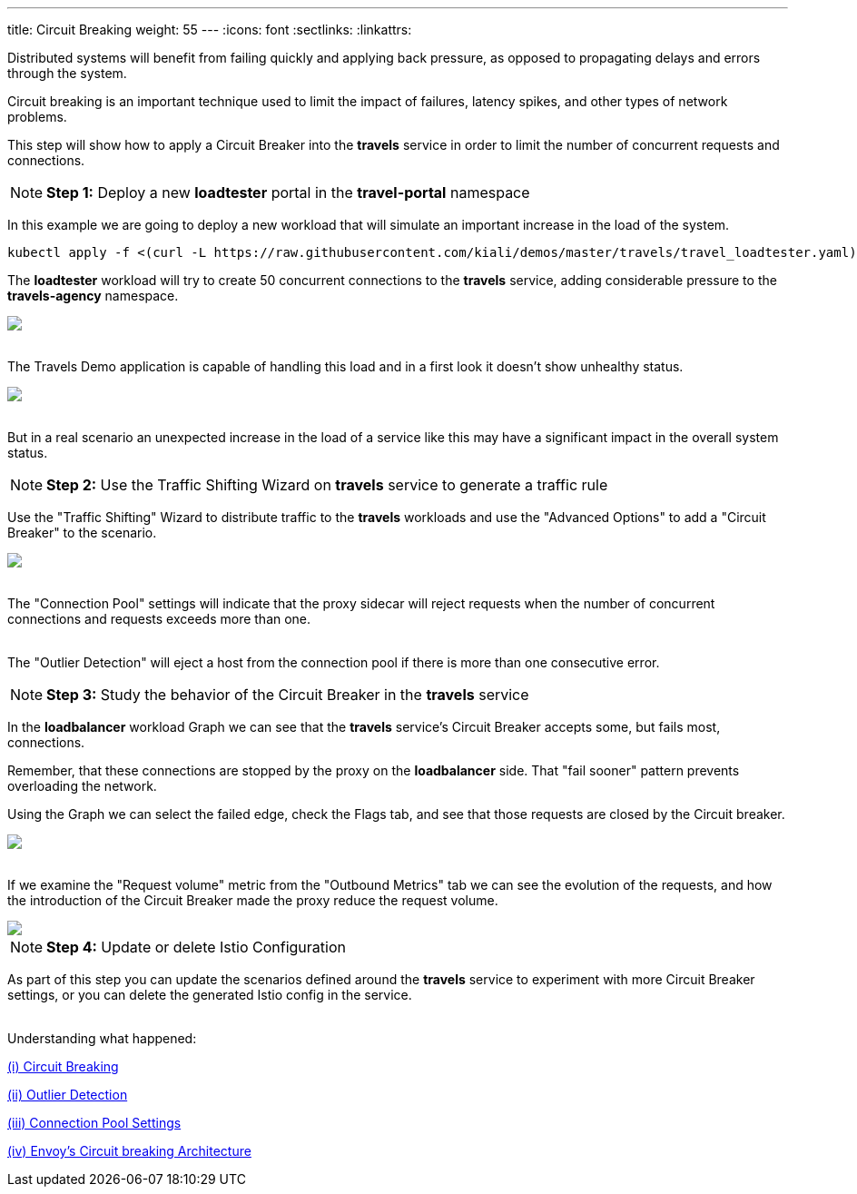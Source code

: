 ---
title: Circuit Breaking
weight: 55
---
:icons: font
:sectlinks:
:linkattrs:

Distributed systems will benefit from failing quickly and applying back pressure, as opposed to propagating delays and errors through the system.

Circuit breaking is an important technique used to limit the impact of failures, latency spikes, and other types of network problems.

This step will show how to apply a Circuit Breaker into the *travels* service in order to limit the number of concurrent requests and connections.

NOTE: *Step 1:* Deploy a new *loadtester* portal in the *travel-portal* namespace

In this example we are going to deploy a new workload that will simulate an important increase in the load of the system.

[source,bash]
----
kubectl apply -f <(curl -L https://raw.githubusercontent.com/kiali/demos/master/travels/travel_loadtester.yaml) -n travel-portal
----

The *loadtester* workload will try to create 50 concurrent connections to the *travels* service, adding considerable pressure to the *travels-agency* namespace.

++++
<a class="image-popup-fit-height" href="/images/tutorial/05-06-loadtester-graph.png" title="Loadtester Graph">
    <img src="/images/tutorial/05-06-loadtester-graph.png" style="display:block;margin: 0 auto;" />
</a>
++++

{nbsp} +
The Travels Demo application is capable of handling this load and in a first look it doesn't show unhealthy status.

++++
<a class="image-popup-fit-height" href="/images/tutorial/05-06-loadtester-details.png" title="Loadtester Details">
    <img src="/images/tutorial/05-06-loadtester-details.png" style="display:block;margin: 0 auto;" />
</a>
++++

{nbsp} +
But in a real scenario an unexpected increase in the load of a service like this may have a significant impact in the overall system status.

NOTE: *Step 2:* Use the Traffic Shifting Wizard on *travels* service to generate a traffic rule

Use the "Traffic Shifting" Wizard to distribute traffic to the *travels* workloads and use the "Advanced Options" to add a "Circuit Breaker" to the scenario.

++++
<a class="image-popup-fit-height" href="/images/tutorial/05-06-traffic-shifting-circuit-breaker.png" title="Traffic Shifting with Circuit Breaker">
    <img src="/images/tutorial/05-06-traffic-shifting-circuit-breaker.png" style="display:block;margin: 0 auto;" />
</a>
++++

{nbsp} +
The "Connection Pool" settings will indicate that the proxy sidecar will reject requests when the number of concurrent connections and requests exceeds more than one.

{nbsp} +
The "Outlier Detection" will eject a host from the connection pool if there is more than one consecutive error.

NOTE: *Step 3:* Study the behavior of the Circuit Breaker in the *travels* service

In the *loadbalancer* workload Graph we can see that the *travels* service's Circuit Breaker accepts some, but fails most, connections.

Remember, that these connections are stopped by the proxy on the *loadbalancer* side. That "fail sooner" pattern prevents overloading the network.

Using the Graph we can select the failed edge, check the Flags tab, and see that those requests are closed by the Circuit breaker.

++++
<a class="image-popup-fit-height" href="/images/tutorial/05-06-loadtester-flags-graph.png" title="Loadtester Flags Graph">
    <img src="/images/tutorial/05-06-loadtester-flags-graph.png" style="display:block;margin: 0 auto;" />
</a>
++++

{nbsp} +
If we examine the "Request volume" metric from the "Outbound Metrics" tab we can see the evolution of the requests, and how the introduction of the Circuit Breaker made the proxy reduce the request volume.

++++
<a class="image-popup-fit-height" href="/images/tutorial/05-06-loadtester-flags-details.png" title="Loadtester Outbound Metrics">
    <img src="/images/tutorial/05-06-loadtester-flags-details.png" style="display:block;margin: 0 auto;" />
</a>
++++

NOTE: *Step 4:* Update or delete Istio Configuration

As part of this step you can update the scenarios defined around the *travels* service to experiment with more Circuit Breaker settings, or you can delete the generated Istio config in the service.

{nbsp} +
Understanding what happened:

https://istio.io/latest/docs/tasks/traffic-management/circuit-breaking/[(i) Circuit Breaking, window="_blank"]

https://istio.io/latest/docs/reference/config/networking/destination-rule/#OutlierDetection[(ii) Outlier Detection, window="_blank"]

https://istio.io/latest/docs/reference/config/networking/destination-rule/#ConnectionPoolSettings[(iii) Connection Pool Settings, window="_blank"]

https://www.envoyproxy.io/docs/envoy/latest/intro/arch_overview/upstream/circuit_breaking[(iv) Envoy's Circuit breaking Architecture, window="_blank"]
